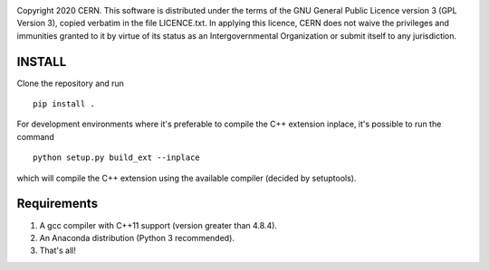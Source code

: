 .. image:: https://gitlab.cern.ch/longitudinaltomography/tomographyv3/badges/master/pipeline.svg
.. image:: https://gitlab.cern.ch/longitudinaltomography/tomographyv3/badges/master/coverage.svg
    :target: https://gitlab.cern.ch/anlu/longitudinaltomography/-/jobs/artifacts/master/download?job=pages

Copyright 2020 CERN. This software is distributed under the terms of the
GNU General Public Licence version 3 (GPL Version 3), copied verbatim in
the file LICENCE.txt. In applying this licence, CERN does not waive the
privileges and immunities granted to it by virtue of its status as an
Intergovernmental Organization or submit itself to any jurisdiction.


INSTALL
-------

Clone the repository and run
::

   pip install .


For development environments where it's preferable to compile the C++ extension inplace, it's possible to run the command
::

    python setup.py build_ext --inplace

which will compile the C++ extension using the available compiler (decided by setuptools).


Requirements
------------

1. A gcc compiler with C++11 support (version greater than 4.8.4).  

2. An Anaconda distribution (Python 3 recommended).

3. That's all!
